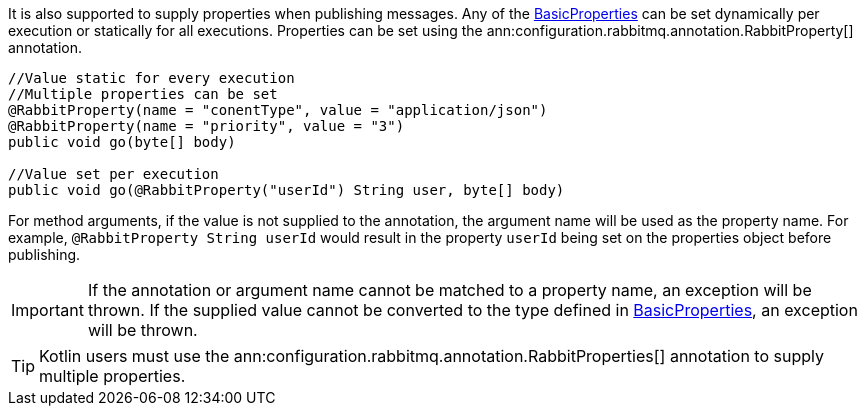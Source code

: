 It is also supported to supply properties when publishing messages. Any of the link:{apirabbit}client/BasicProperties.html[BasicProperties] can be set dynamically per execution or statically for all executions. Properties can be set using the ann:configuration.rabbitmq.annotation.RabbitProperty[] annotation.

[source,java]
----
//Value static for every execution
//Multiple properties can be set
@RabbitProperty(name = "conentType", value = "application/json")
@RabbitProperty(name = "priority", value = "3")
public void go(byte[] body)

//Value set per execution
public void go(@RabbitProperty("userId") String user, byte[] body)
----

For method arguments, if the value is not supplied to the annotation, the argument name will be used as the property name. For example, `@RabbitProperty String userId` would result in the property `userId` being set on the properties object before publishing.

IMPORTANT: If the annotation or argument name cannot be matched to a property name, an exception will be thrown. If the supplied value cannot be converted to the type defined in link:{apirabbit}client/BasicProperties.html[BasicProperties], an exception will be thrown.

TIP: Kotlin users must use the ann:configuration.rabbitmq.annotation.RabbitProperties[] annotation to supply multiple properties.